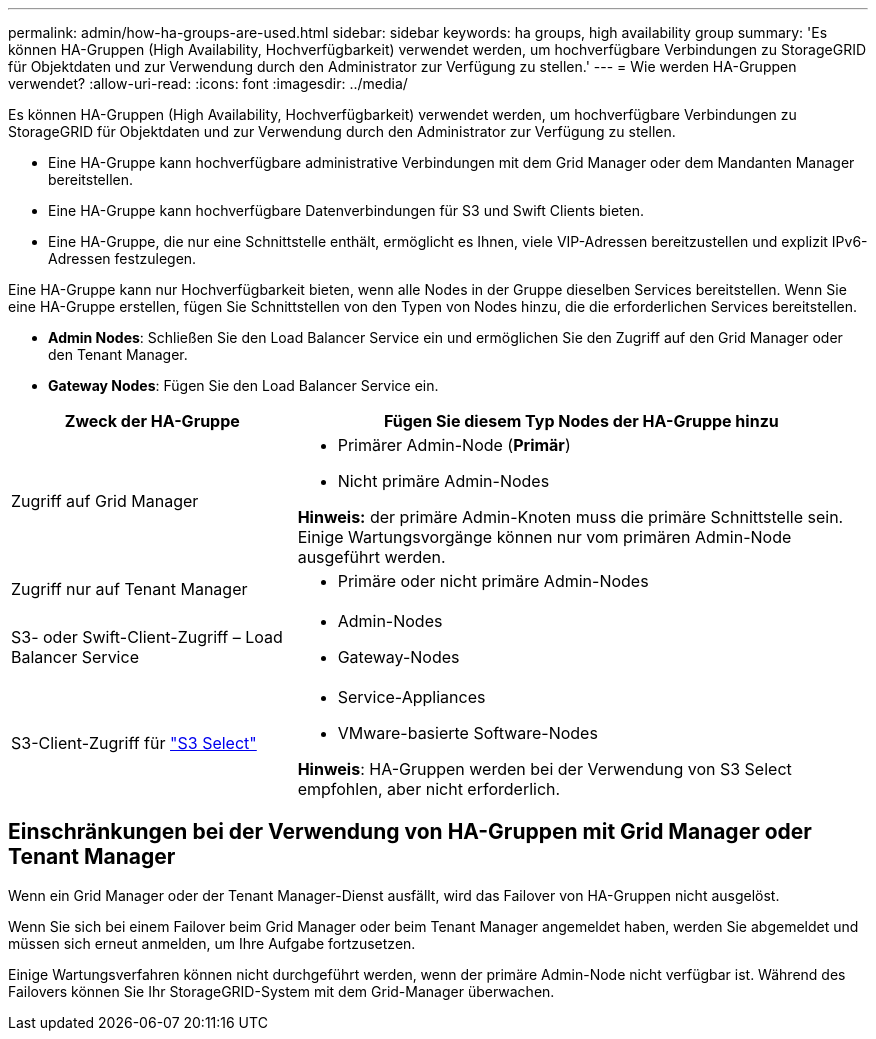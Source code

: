 ---
permalink: admin/how-ha-groups-are-used.html 
sidebar: sidebar 
keywords: ha groups, high availability group 
summary: 'Es können HA-Gruppen (High Availability, Hochverfügbarkeit) verwendet werden, um hochverfügbare Verbindungen zu StorageGRID für Objektdaten und zur Verwendung durch den Administrator zur Verfügung zu stellen.' 
---
= Wie werden HA-Gruppen verwendet?
:allow-uri-read: 
:icons: font
:imagesdir: ../media/


[role="lead"]
Es können HA-Gruppen (High Availability, Hochverfügbarkeit) verwendet werden, um hochverfügbare Verbindungen zu StorageGRID für Objektdaten und zur Verwendung durch den Administrator zur Verfügung zu stellen.

* Eine HA-Gruppe kann hochverfügbare administrative Verbindungen mit dem Grid Manager oder dem Mandanten Manager bereitstellen.
* Eine HA-Gruppe kann hochverfügbare Datenverbindungen für S3 und Swift Clients bieten.
* Eine HA-Gruppe, die nur eine Schnittstelle enthält, ermöglicht es Ihnen, viele VIP-Adressen bereitzustellen und explizit IPv6-Adressen festzulegen.


Eine HA-Gruppe kann nur Hochverfügbarkeit bieten, wenn alle Nodes in der Gruppe dieselben Services bereitstellen. Wenn Sie eine HA-Gruppe erstellen, fügen Sie Schnittstellen von den Typen von Nodes hinzu, die die erforderlichen Services bereitstellen.

* *Admin Nodes*: Schließen Sie den Load Balancer Service ein und ermöglichen Sie den Zugriff auf den Grid Manager oder den Tenant Manager.
* *Gateway Nodes*: Fügen Sie den Load Balancer Service ein.


[cols="1a,2a"]
|===
| Zweck der HA-Gruppe | Fügen Sie diesem Typ Nodes der HA-Gruppe hinzu 


 a| 
Zugriff auf Grid Manager
 a| 
* Primärer Admin-Node (*Primär*)
* Nicht primäre Admin-Nodes


*Hinweis:* der primäre Admin-Knoten muss die primäre Schnittstelle sein. Einige Wartungsvorgänge können nur vom primären Admin-Node ausgeführt werden.



 a| 
Zugriff nur auf Tenant Manager
 a| 
* Primäre oder nicht primäre Admin-Nodes




 a| 
S3- oder Swift-Client-Zugriff – Load Balancer Service
 a| 
* Admin-Nodes
* Gateway-Nodes




 a| 
S3-Client-Zugriff für link:../admin/manage-s3-select-for-tenant-accounts.html["S3 Select"]
 a| 
* Service-Appliances
* VMware-basierte Software-Nodes


*Hinweis*: HA-Gruppen werden bei der Verwendung von S3 Select empfohlen, aber nicht erforderlich.

|===


== Einschränkungen bei der Verwendung von HA-Gruppen mit Grid Manager oder Tenant Manager

Wenn ein Grid Manager oder der Tenant Manager-Dienst ausfällt, wird das Failover von HA-Gruppen nicht ausgelöst.

Wenn Sie sich bei einem Failover beim Grid Manager oder beim Tenant Manager angemeldet haben, werden Sie abgemeldet und müssen sich erneut anmelden, um Ihre Aufgabe fortzusetzen.

Einige Wartungsverfahren können nicht durchgeführt werden, wenn der primäre Admin-Node nicht verfügbar ist. Während des Failovers können Sie Ihr StorageGRID-System mit dem Grid-Manager überwachen.
